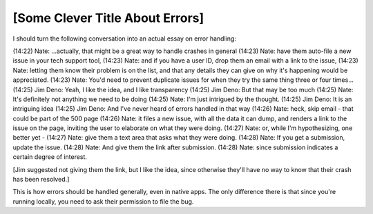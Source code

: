 [Some Clever Title About Errors]
================================

I should turn the following conversation into an actual essay on error
handling:

(14:22) Nate: ...actually, that might be a great way to handle crashes in general
(14:23) Nate: have them auto-file a new issue in your tech support tool,
(14:23) Nate: and if you have a user ID, drop them an email with a link to the issue,
(14:23) Nate: letting them know their problem is on the list, and that any details they can give on why it's happening would be appreciated.
(14:23) Nate: You'd need to prevent duplicate issues for when they try the same thing three or four times...
(14:25) Jim Deno: Yeah, I like the idea, and I like transparency
(14:25) Jim Deno: But that may be too much
(14:25) Nate: It's definitely not anything we need to be doing
(14:25) Nate: I'm just intrigued by the thought.
(14:25) Jim Deno: It is an intriguing idea
(14:25) Jim Deno: And I've never heard of errors handled in that way
(14:26) Nate: heck, skip email - that could be part of the 500 page
(14:26) Nate: it files a new issue, with all the data it can dump, and renders a link to the issue on the page, inviting the user to elaborate on what they were doing.
(14:27) Nate: or, while I'm hypothesizing, one better yet -
(14:27) Nate: give them a text area that asks what they were doing.
(14:28) Nate: If you get a submission, update the issue.
(14:28) Nate: And give them the link after submission.
(14:28) Nate: since submission indicates a certain degree of interest.

[Jim suggested not giving them the link, but I like the idea, since otherwise
they'll have no way to know that their crash has been resolved.]

This is how errors should be handled generally, even in native apps. The only
difference there is that since you're running locally, you need to ask their
permission to file the bug.
